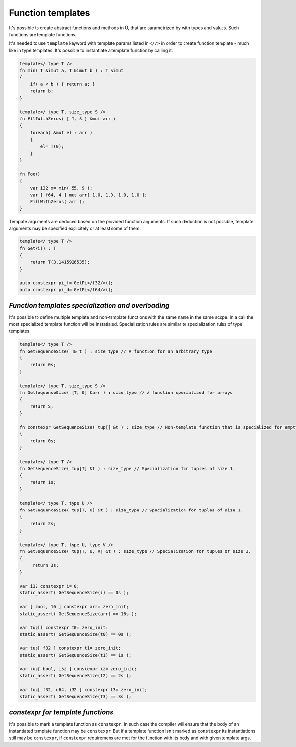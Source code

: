 Function templates
==================

It's possible to create abstract functions and methods in Ü, that are parametrized by with types and values.
Such functions are template functions.


It's needed to use ``template`` keyword with template params listed in ``<//>`` in order to create function template - much like in type templates.
It's possible to instantiate a template function by calling it.

.. code-block:: u_spr

   template</ type T />
   fn min( T &imut a, T &imut b ) : T &imut
   {
       if( a < b ) { return a; }
       return b;
   }
   
   template</ type T, size_type S />
   fn FillWithZeros( [ T, S ] &mut arr )
   {
       foreach( &mut el : arr )
       {
           el= T(0);
       }
   }
   
   fn Foo()
   {
       var i32 x= min( 55, 9 );
       var [ f64, 4 ] mut arr[ 1.0, 1.0, 1.0, 1.0 ];
       FillWithZeros( arr );
   }

Tempate arguments are deduced based on the provided function arguments.
If such deduction is not possible, template arguments may be specified explicitely or at least some of them.

.. code-block:: u_spr

   template</ type T />
   fn GetPi() : T
   {
       return T(3.1415926535);
   }
   
   auto constexpr pi_f= GetPi</f32/>();
   auto constexpr pi_d= GetPi</f64/>();

***************************************************
*Function templates specialization and overloading*
***************************************************

It's possible to define multiple template and non-template functions with the same name in the same scope.
In a call the most specialized template function will be instatiated.
Specialization rules are similar to specialization rules of type templates.

.. code-block:: u_spr

   template</ type T />
   fn GetSequenceSize( T& t ) : size_type // A function for an arbitrary type
   {
       return 0s;
   }
   
   template</ type T, size_type S />
   fn GetSequenceSize( [T, S] &arr ) : size_type // A function specialized for arrays
   {
       return S;
   }
   
   fn constexpr GetSequenceSize( tup[] &t ) : size_type // Non-template function that is specialized for empty tuples. Is is considered to be more specialized as previous template function.
   {
       return 0s;
   }
   
   template</ type T />
   fn GetSequenceSize( tup[T] &t ) : size_type // Specialization for tuples of size 1.
   {
       return 1s;
   }
   
   template</ type T, type U />
   fn GetSequenceSize( tup[T, U] &t ) : size_type // Specialization for tuples of size 1.
   {
       return 2s;
   }
   
   template</ type T, type U, type V />
   fn GetSequenceSize( tup[T, U, V] &t ) : size_type // Specialization for tuples of size 3.
   {
        return 3s;
   }
   
   var i32 constexpr i= 0;
   static_assert( GetSequenceSize(i) == 0s );
   
   var [ bool, 16 ] constexpr arr= zero_init;
   static_assert( GetSequenceSize(arr) == 16s );
   
   var tup[] constexpr t0= zero_init;
   static_assert( GetSequenceSize(t0) == 0s );
   
   var tup[ f32 ] constexpr t1= zero_init;
   static_assert( GetSequenceSize(t1) == 1s );
   
   var tup[ bool, i32 ] constexpr t2= zero_init;
   static_assert( GetSequenceSize(t2) == 2s );
   
   var tup[ f32, u64, i32 ] constexpr t3= zero_init;
   static_assert( GetSequenceSize(t3) == 3s );

**********************************
*constexpr for template functions*
**********************************

It's possible to mark a template function as ``constexpr``.
In such case the compiler will ensure that the body of an instantiated template function may be ``constexpr``.
But if a template function isn't marked as ``constexpr`` its instantiations still may be ``constexpr``, if ``constexpr`` requiremens are met for the function with its body and with given template args.
